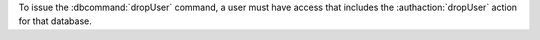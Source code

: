 To issue the :dbcommand:`dropUser` command, a user must have access that
includes the :authaction:`dropUser` action for that database.
